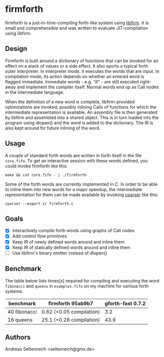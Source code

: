 * firmforth

firmforth is a just-in-time-compiling forth-like system using [[http://libfirm.org][libfirm]].
It is small and comprehensible and was written to evaluate
JIT-compilation using libfirm.

** Design

Firmforth is built around a dictionary of functions that can be
invoked for an effect on a stack of values or a side effect.  It also
sports a typical forth outer interpreter.  In interpreter mode, it
executes the words that are input.  In compilation mode, its action
depends on whether an entered word is flagged immediate.  Immediate
words - e.g. "if" - are still executed right-away and implement the
compiler itself.  Normal words end up as Call nodes in the
intermediate language.

When the definition of a new word is complete, libfirm-provided
optimizations are invoked, possibly inlining Calls of functions for
which the intermediate representation is available.  An assembly file
is then generated by libfirm and assembled into a shared object.  This
is in turn loaded into the program using dlopen() and the word is
added to the dictionary.  The IR is also kept around for future
inlining of the word.

[[file:firmforth.png]]

** Usage

A couple of standard forth words are written in forth itself in the
file =core.fifo=.  To get an interactive session with these words
defined, you could invoke firmforth like this:

: make && cat core.fifo - | ./firmforth

Some of the forth words are currently implemented in C.  In order to
be able to inline them into new words for a major speedup, the
intermediate representation for them can be made available by invoking
[[https://github.com/MatzeB/cparser][cparser]] like this:

: cparser --export-ir firmforth.c

** Goals
- [X] Interactively compile forth words using graphs of Call nodes
- [X] Add control flow primitives
- [X] Keep IR of newly defined words around and inline them
- [X] Keep IR of statically defined words around and inline them
- [ ] Use libfirm's binary emitter instead of dlopen()

** Benchmark
The table below lists times[s] required for compiling and executing
the word =fibonacci= and =queens= in =examples.fifo= on my machine for
various forth systems.

| benchmark    | firmforth 95ab9b7        | gforth-fast 0.7.2 |
|--------------+--------------------------+-------------------|
| 40 fibonacci | 0.82 (+0.05 compilation) |               3.2 |
| 16 queens    | 25.1 (+0.28 compilation) |              43.9 |

** Authors

Andreas Seltenreich <seltenreich@gmx.de>
